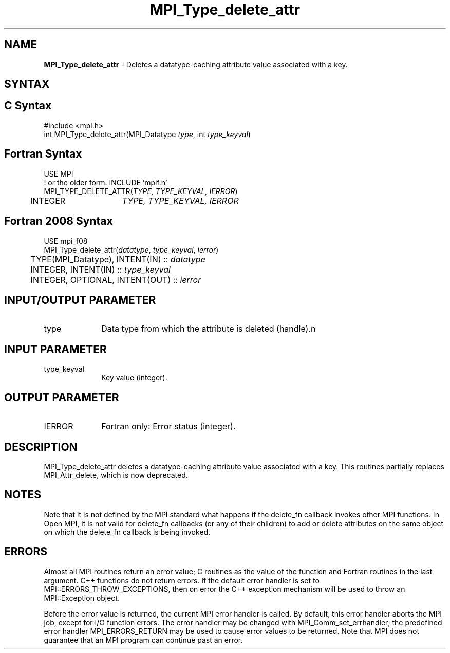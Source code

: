 .\" -*- nroff -*-
.\" Copyright (c) 2010-2014 Cisco Systems, Inc.  All rights reserved.
.\" Copyright 2006-2008 Sun Microsystems, Inc.
.\" Copyright (c) 1996 Thinking Machines
.\" $COPYRIGHT$
.TH MPI_Type_delete_attr 3 "Sep 12, 2017" "3.0.0" "Open MPI"
.SH NAME
\fBMPI_Type_delete_attr\fP \- Deletes a datatype-caching attribute value associated with a key.

.SH SYNTAX
.ft R
.SH C Syntax
.nf
#include <mpi.h>
int MPI_Type_delete_attr(MPI_Datatype \fItype\fP, int \fItype_keyval\fP)

.fi
.SH Fortran Syntax
.nf
USE MPI
! or the older form: INCLUDE 'mpif.h'
MPI_TYPE_DELETE_ATTR(\fITYPE, TYPE_KEYVAL, IERROR\fP)
	INTEGER	\fITYPE, TYPE_KEYVAL, IERROR \fP

.fi
.SH Fortran 2008 Syntax
.nf
USE mpi_f08
MPI_Type_delete_attr(\fIdatatype\fP, \fItype_keyval\fP, \fIierror\fP)
	TYPE(MPI_Datatype), INTENT(IN) :: \fIdatatype\fP
	INTEGER, INTENT(IN) :: \fItype_keyval\fP
	INTEGER, OPTIONAL, INTENT(OUT) :: \fIierror\fP

.fi
.SH INPUT/OUTPUT PARAMETER
.ft R
.TP 1i
type
Data type from which the attribute is deleted (handle).n

.SH INPUT PARAMETER
.ft R
.TP 1i
type_keyval
Key value (integer).

.SH OUTPUT PARAMETER
.ft R
.TP 1i
IERROR
Fortran only: Error status (integer).

.SH DESCRIPTION
.ft R
MPI_Type_delete_attr deletes a datatype-caching attribute value associated with a key. This routines partially replaces MPI_Attr_delete, which is now deprecated.


.SH NOTES
Note that it is not defined by the MPI standard what happens if the
delete_fn callback invokes other MPI functions.  In Open MPI, it is
not valid for delete_fn callbacks (or any of their children) to add or
delete attributes on the same object on which the delete_fn callback
is being invoked.


.SH ERRORS
Almost all MPI routines return an error value; C routines as the value of the function and Fortran routines in the last argument. C++ functions do not return errors. If the default error handler is set to MPI::ERRORS_THROW_EXCEPTIONS, then on error the C++ exception mechanism will be used to throw an MPI::Exception object.
.sp
Before the error value is returned, the current MPI error handler is
called. By default, this error handler aborts the MPI job, except for I/O function errors. The error handler may be changed with MPI_Comm_set_errhandler; the predefined error handler MPI_ERRORS_RETURN may be used to cause error values to be returned. Note that MPI does not guarantee that an MPI program can continue past an error.

